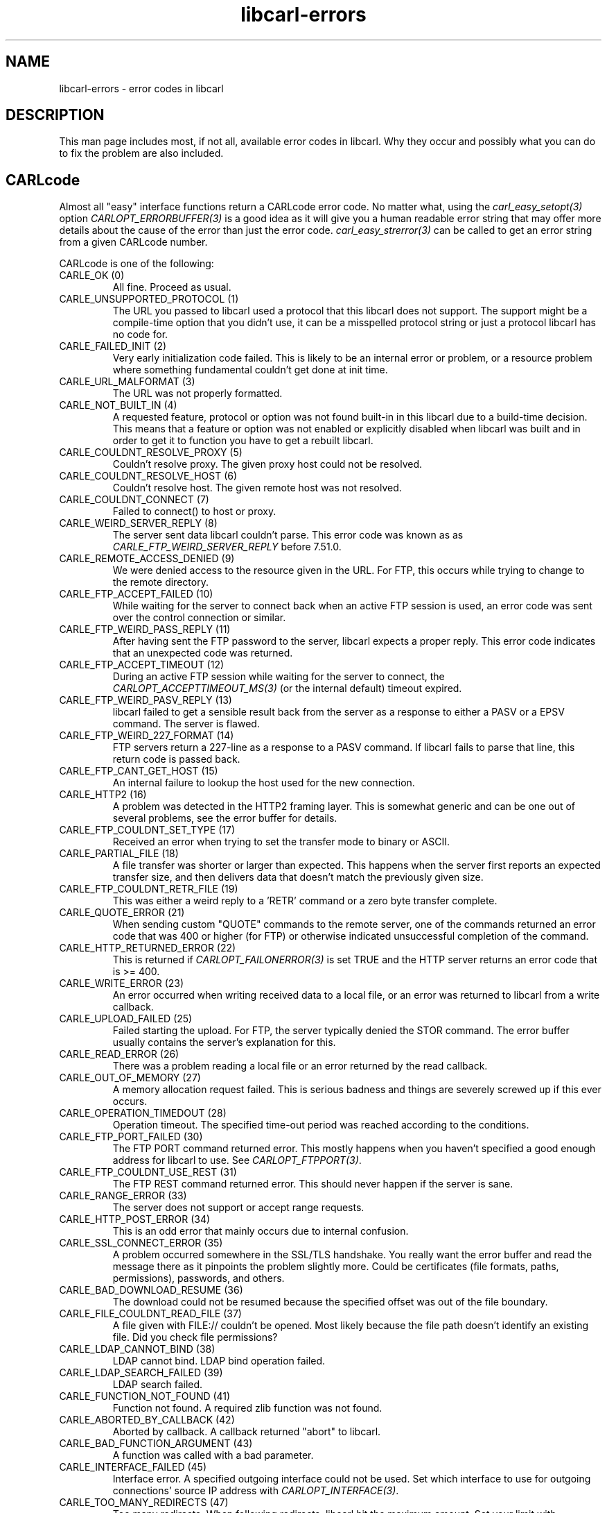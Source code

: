 .\" **************************************************************************
.\" *                                  _   _ ____  _
.\" *  Project                     ___| | | |  _ \| |
.\" *                             / __| | | | |_) | |
.\" *                            | (__| |_| |  _ <| |___
.\" *                             \___|\___/|_| \_\_____|
.\" *
.\" * Copyright (C) 1998 - 2020, Daniel Stenberg, <daniel@haxx.se>, et al.
.\" *
.\" * This software is licensed as described in the file COPYING, which
.\" * you should have received as part of this distribution. The terms
.\" * are also available at https://carl.se/docs/copyright.html.
.\" *
.\" * You may opt to use, copy, modify, merge, publish, distribute and/or sell
.\" * copies of the Software, and permit persons to whom the Software is
.\" * furnished to do so, under the terms of the COPYING file.
.\" *
.\" * This software is distributed on an "AS IS" basis, WITHOUT WARRANTY OF ANY
.\" * KIND, either express or implied.
.\" *
.\" **************************************************************************
.\"
.TH libcarl-errors 3 "1 Jan 2010" "libcarl 7.20.0" "libcarl errors"
.SH NAME
libcarl-errors \- error codes in libcarl
.SH DESCRIPTION
This man page includes most, if not all, available error codes in libcarl.
Why they occur and possibly what you can do to fix the problem are also included.
.SH "CARLcode"
Almost all "easy" interface functions return a CARLcode error code. No matter
what, using the \fIcarl_easy_setopt(3)\fP option \fICARLOPT_ERRORBUFFER(3)\fP
is a good idea as it will give you a human readable error string that may
offer more details about the cause of the error than just the error code.
\fIcarl_easy_strerror(3)\fP can be called to get an error string from a given
CARLcode number.

CARLcode is one of the following:
.IP "CARLE_OK (0)"
All fine. Proceed as usual.
.IP "CARLE_UNSUPPORTED_PROTOCOL (1)"
The URL you passed to libcarl used a protocol that this libcarl does not
support. The support might be a compile-time option that you didn't use, it
can be a misspelled protocol string or just a protocol libcarl has no code
for.
.IP "CARLE_FAILED_INIT (2)"
Very early initialization code failed. This is likely to be an internal error
or problem, or a resource problem where something fundamental couldn't get
done at init time.
.IP "CARLE_URL_MALFORMAT (3)"
The URL was not properly formatted.
.IP "CARLE_NOT_BUILT_IN (4)"
A requested feature, protocol or option was not found built-in in this libcarl
due to a build-time decision. This means that a feature or option was not
enabled or explicitly disabled when libcarl was built and in order to get it
to function you have to get a rebuilt libcarl.
.IP "CARLE_COULDNT_RESOLVE_PROXY (5)"
Couldn't resolve proxy. The given proxy host could not be resolved.
.IP "CARLE_COULDNT_RESOLVE_HOST (6)"
Couldn't resolve host. The given remote host was not resolved.
.IP "CARLE_COULDNT_CONNECT (7)"
Failed to connect() to host or proxy.
.IP "CARLE_WEIRD_SERVER_REPLY (8)"
The server sent data libcarl couldn't parse. This error code was known as as
\fICARLE_FTP_WEIRD_SERVER_REPLY\fP before 7.51.0.
.IP "CARLE_REMOTE_ACCESS_DENIED (9)"
We were denied access to the resource given in the URL.  For FTP, this occurs
while trying to change to the remote directory.
.IP "CARLE_FTP_ACCEPT_FAILED (10)"
While waiting for the server to connect back when an active FTP session is
used, an error code was sent over the control connection or similar.
.IP "CARLE_FTP_WEIRD_PASS_REPLY (11)"
After having sent the FTP password to the server, libcarl expects a proper
reply. This error code indicates that an unexpected code was returned.
.IP "CARLE_FTP_ACCEPT_TIMEOUT (12)"
During an active FTP session while waiting for the server to connect, the
\fICARLOPT_ACCEPTTIMEOUT_MS(3)\fP (or the internal default) timeout expired.
.IP "CARLE_FTP_WEIRD_PASV_REPLY (13)"
libcarl failed to get a sensible result back from the server as a response to
either a PASV or a EPSV command. The server is flawed.
.IP "CARLE_FTP_WEIRD_227_FORMAT (14)"
FTP servers return a 227-line as a response to a PASV command. If libcarl
fails to parse that line, this return code is passed back.
.IP "CARLE_FTP_CANT_GET_HOST (15)"
An internal failure to lookup the host used for the new connection.
.IP "CARLE_HTTP2 (16)"
A problem was detected in the HTTP2 framing layer. This is somewhat generic
and can be one out of several problems, see the error buffer for details.
.IP "CARLE_FTP_COULDNT_SET_TYPE (17)"
Received an error when trying to set the transfer mode to binary or ASCII.
.IP "CARLE_PARTIAL_FILE (18)"
A file transfer was shorter or larger than expected. This happens when the
server first reports an expected transfer size, and then delivers data that
doesn't match the previously given size.
.IP "CARLE_FTP_COULDNT_RETR_FILE (19)"
This was either a weird reply to a 'RETR' command or a zero byte transfer
complete.
.IP "CARLE_QUOTE_ERROR (21)"
When sending custom "QUOTE" commands to the remote server, one of the commands
returned an error code that was 400 or higher (for FTP) or otherwise
indicated unsuccessful completion of the command.
.IP "CARLE_HTTP_RETURNED_ERROR (22)"
This is returned if \fICARLOPT_FAILONERROR(3)\fP is set TRUE and the HTTP
server returns an error code that is >= 400.
.IP "CARLE_WRITE_ERROR (23)"
An error occurred when writing received data to a local file, or an error was
returned to libcarl from a write callback.
.IP "CARLE_UPLOAD_FAILED (25)"
Failed starting the upload. For FTP, the server typically denied the STOR
command. The error buffer usually contains the server's explanation for this.
.IP "CARLE_READ_ERROR (26)"
There was a problem reading a local file or an error returned by the read
callback.
.IP "CARLE_OUT_OF_MEMORY (27)"
A memory allocation request failed. This is serious badness and
things are severely screwed up if this ever occurs.
.IP "CARLE_OPERATION_TIMEDOUT (28)"
Operation timeout. The specified time-out period was reached according to the
conditions.
.IP "CARLE_FTP_PORT_FAILED (30)"
The FTP PORT command returned error. This mostly happens when you haven't
specified a good enough address for libcarl to use. See
\fICARLOPT_FTPPORT(3)\fP.
.IP "CARLE_FTP_COULDNT_USE_REST (31)"
The FTP REST command returned error. This should never happen if the server is
sane.
.IP "CARLE_RANGE_ERROR (33)"
The server does not support or accept range requests.
.IP "CARLE_HTTP_POST_ERROR (34)"
This is an odd error that mainly occurs due to internal confusion.
.IP "CARLE_SSL_CONNECT_ERROR (35)"
A problem occurred somewhere in the SSL/TLS handshake. You really want the
error buffer and read the message there as it pinpoints the problem slightly
more. Could be certificates (file formats, paths, permissions), passwords, and
others.
.IP "CARLE_BAD_DOWNLOAD_RESUME (36)"
The download could not be resumed because the specified offset was out of the
file boundary.
.IP "CARLE_FILE_COULDNT_READ_FILE (37)"
A file given with FILE:// couldn't be opened. Most likely because the file
path doesn't identify an existing file. Did you check file permissions?
.IP "CARLE_LDAP_CANNOT_BIND (38)"
LDAP cannot bind. LDAP bind operation failed.
.IP "CARLE_LDAP_SEARCH_FAILED (39)"
LDAP search failed.
.IP "CARLE_FUNCTION_NOT_FOUND (41)"
Function not found. A required zlib function was not found.
.IP "CARLE_ABORTED_BY_CALLBACK (42)"
Aborted by callback. A callback returned "abort" to libcarl.
.IP "CARLE_BAD_FUNCTION_ARGUMENT (43)"
A function was called with a bad parameter.
.IP "CARLE_INTERFACE_FAILED (45)"
Interface error. A specified outgoing interface could not be used. Set which
interface to use for outgoing connections' source IP address with
\fICARLOPT_INTERFACE(3)\fP.
.IP "CARLE_TOO_MANY_REDIRECTS (47)"
Too many redirects. When following redirects, libcarl hit the maximum amount.
Set your limit with \fICARLOPT_MAXREDIRS(3)\fP.
.IP "CARLE_UNKNOWN_OPTION (48)"
An option passed to libcarl is not recognized/known. Refer to the appropriate
documentation. This is most likely a problem in the program that uses
libcarl. The error buffer might contain more specific information about which
exact option it concerns.
.IP "CARLE_TELNET_OPTION_SYNTAX (49)"
A telnet option string was Illegally formatted.
.IP "CARLE_GOT_NOTHING (52)"
Nothing was returned from the server, and under the circumstances, getting
nothing is considered an error.
.IP "CARLE_SSL_ENGINE_NOTFOUND (53)"
The specified crypto engine wasn't found.
.IP "CARLE_SSL_ENGINE_SETFAILED (54)"
Failed setting the selected SSL crypto engine as default!
.IP "CARLE_SEND_ERROR (55)"
Failed sending network data.
.IP "CARLE_RECV_ERROR (56)"
Failure with receiving network data.
.IP "CARLE_SSL_CERTPROBLEM (58)"
problem with the local client certificate.
.IP "CARLE_SSL_CIPHER (59)"
Couldn't use specified cipher.
.IP "CARLE_PEER_FAILED_VERIFICATION (60)"
The remote server's SSL certificate or SSH md5 fingerprint was deemed not OK.
This error code has been unified with CARLE_SSL_CACERT since 7.62.0. Its
previous value was 51.
.IP "CARLE_BAD_CONTENT_ENCODING (61)"
Unrecognized transfer encoding.
.IP "CARLE_LDAP_INVALID_URL (62)"
Invalid LDAP URL.
.IP "CARLE_FILESIZE_EXCEEDED (63)"
Maximum file size exceeded.
.IP "CARLE_USE_SSL_FAILED (64)"
Requested FTP SSL level failed.
.IP "CARLE_SEND_FAIL_REWIND (65)"
When doing a send operation carl had to rewind the data to retransmit, but the
rewinding operation failed.
.IP "CARLE_SSL_ENGINE_INITFAILED (66)"
Initiating the SSL Engine failed.
.IP "CARLE_LOGIN_DENIED (67)"
The remote server denied carl to login (Added in 7.13.1)
.IP "CARLE_TFTP_NOTFOUND (68)"
File not found on TFTP server.
.IP "CARLE_TFTP_PERM (69)"
Permission problem on TFTP server.
.IP "CARLE_REMOTE_DISK_FULL (70)"
Out of disk space on the server.
.IP "CARLE_TFTP_ILLEGAL (71)"
Illegal TFTP operation.
.IP "CARLE_TFTP_UNKNOWNID (72)"
Unknown TFTP transfer ID.
.IP "CARLE_REMOTE_FILE_EXISTS (73)"
File already exists and will not be overwritten.
.IP "CARLE_TFTP_NOSUCHUSER (74)"
This error should never be returned by a properly functioning TFTP server.
.IP "CARLE_CONV_FAILED (75)"
Character conversion failed.
.IP "CARLE_CONV_REQD (76)"
Caller must register conversion callbacks.
.IP "CARLE_SSL_CACERT_BADFILE (77)"
Problem with reading the SSL CA cert (path? access rights?)
.IP "CARLE_REMOTE_FILE_NOT_FOUND (78)"
The resource referenced in the URL does not exist.
.IP "CARLE_SSH (79)"
An unspecified error occurred during the SSH session.
.IP "CARLE_SSL_SHUTDOWN_FAILED (80)"
Failed to shut down the SSL connection.
.IP "CARLE_AGAIN (81)"
Socket is not ready for send/recv wait till it's ready and try again. This
return code is only returned from \fIcarl_easy_recv(3)\fP and
\fIcarl_easy_send(3)\fP (Added in 7.18.2)
.IP "CARLE_SSL_CRL_BADFILE (82)"
Failed to load CRL file (Added in 7.19.0)
.IP "CARLE_SSL_ISSUER_ERROR (83)"
Issuer check failed (Added in 7.19.0)
.IP "CARLE_FTP_PRET_FAILED (84)"
The FTP server does not understand the PRET command at all or does not support
the given argument. Be careful when using \fICARLOPT_CUSTOMREQUEST(3)\fP, a
custom LIST command will be sent with PRET CMD before PASV as well. (Added in
7.20.0)
.IP "CARLE_RTSP_CSEQ_ERROR (85)"
Mismatch of RTSP CSeq numbers.
.IP "CARLE_RTSP_SESSION_ERROR (86)"
Mismatch of RTSP Session Identifiers.
.IP "CARLE_FTP_BAD_FILE_LIST (87)"
Unable to parse FTP file list (during FTP wildcard downloading).
.IP "CARLE_CHUNK_FAILED (88)"
Chunk callback reported error.
.IP "CARLE_NO_CONNECTION_AVAILABLE (89)"
(For internal use only, will never be returned by libcarl) No connection
available, the session will be queued. (added in 7.30.0)
.IP "CARLE_SSL_PINNEDPUBKEYNOTMATCH (90)"
Failed to match the pinned key specified with \fICARLOPT_PINNEDPUBLICKEY(3)\fP.
.IP "CARLE_SSL_INVALIDCERTSTATUS (91)"
Status returned failure when asked with \fICARLOPT_SSL_VERIFYSTATUS(3)\fP.
.IP "CARLE_HTTP2_STREAM (92)"
Stream error in the HTTP/2 framing layer.
.IP "CARLE_RECURSIVE_API_CALL (93)"
An API function was called from inside a callback.
.IP "CARLE_AUTH_ERROR (94)"
An authentication function returned an error.
.IP "CARLE_HTTP3 (95)"
A problem was detected in the HTTP/3 layer. This is somewhat generic and can
be one out of several problems, see the error buffer for details.
.IP "CARLE_QUIC_CONNECT_ERROR (96)"
QUIC connection error. This error may be caused by an SSL library error. QUIC
is the protocol used for HTTP/3 transfers.
.IP "CARLE_OBSOLETE*"
These error codes will never be returned. They were used in an old libcarl
version and are currently unused.
.SH "CARLMcode"
This is the generic return code used by functions in the libcarl multi
interface. Also consider \fIcarl_multi_strerror(3)\fP.
.IP "CARLM_CALL_MULTI_PERFORM (-1)"
This is not really an error. It means you should call
\fIcarl_multi_perform(3)\fP again without doing select() or similar in
between. Before version 7.20.0 (released on February 9 2010) this could be returned by
\fIcarl_multi_perform(3)\fP, but in later versions this return code is never
used.
.IP "CARLM_CALL_MULTI_SOCKET (-1)"
An alias for CARLM_CALL_MULTI_PERFORM. Never returned by modern libcarl
versions.
.IP "CARLM_OK (0)"
Things are fine.
.IP "CARLM_BAD_HANDLE (1)"
The passed-in handle is not a valid CARLM handle.
.IP "CARLM_BAD_EASY_HANDLE (2)"
An easy handle was not good/valid. It could mean that it isn't an easy handle
at all, or possibly that the handle already is in use by this or another multi
handle.
.IP "CARLM_OUT_OF_MEMORY (3)"
You are doomed.
.IP "CARLM_INTERNAL_ERROR (4)"
This can only be returned if libcarl bugs. Please report it to us!
.IP "CARLM_BAD_SOCKET (5)"
The passed-in socket is not a valid one that libcarl already knows about.
(Added in 7.15.4)
.IP "CARLM_UNKNOWN_OPTION (6)"
carl_multi_setopt() with unsupported option
(Added in 7.15.4)
.IP "CARLM_ADDED_ALREADY (7)"
An easy handle already added to a multi handle was attempted to get added a
second time. (Added in 7.32.1)
.IP "CARLM_RECURSIVE_API_CALL (8)"
An API function was called from inside a callback.
.IP "CARLM_WAKEUP_FAILURE (9)"
Wakeup is unavailable or failed.
.IP "CARLM_BAD_FUNCTION_ARGUMENT (10)"
A function was called with a bad parameter.
.SH "CARLSHcode"
The "share" interface will return a CARLSHcode to indicate when an error has
occurred.  Also consider \fIcarl_share_strerror(3)\fP.
.IP "CARLSHE_OK (0)"
All fine. Proceed as usual.
.IP "CARLSHE_BAD_OPTION (1)"
An invalid option was passed to the function.
.IP "CARLSHE_IN_USE (2)"
The share object is currently in use.
.IP "CARLSHE_INVALID (3)"
An invalid share object was passed to the function.
.IP "CARLSHE_NOMEM (4)"
Not enough memory was available.
(Added in 7.12.0)
.IP "CARLSHE_NOT_BUILT_IN (5)"
The requested sharing could not be done because the library you use don't have
that particular feature enabled. (Added in 7.23.0)
.SH "CARLUcode"
.IP "CARLUE_BAD_HANDLE (1)"
An argument that should be a CARLU pointer was passed in as a NULL.
.IP "CARLUE_BAD_PARTPOINTER (2)"
A NULL pointer was passed to the 'part' argument of \fIcarl_url_get(3)\fP.
.IP "CARLUE_MALFORMED_INPUT (3)"
A malformed input was passed to a URL API function.
.IP "CARLUE_BAD_PORT_NUMBER (4)"
The port number was not a decimal number between 0 and 65535.
.IP "CARLUE_UNSUPPORTED_SCHEME (5)"
This libcarl build doesn't support the given URL scheme.
.IP "CARLUE_URLDECODE (6)"
URL decode error, most likely because of rubbish in the input.
.IP "CARLUE_OUT_OF_MEMORY (7)"
A memory function failed.
.IP "CARLUE_USER_NOT_ALLOWED (8)"
Credentials was passed in the URL when prohibited.
.IP "CARLUE_UNKNOWN_PART (9)"
An unknown part ID was passed to a URL API function.
.IP "CARLUE_NO_SCHEME (10)"
There is no scheme part in the URL.
.IP "CARLUE_NO_USER (11)"
There is no user part in the URL.
.IP "CARLUE_NO_PASSWORD (12)"
There is no password part in the URL.
.IP "CARLUE_NO_OPTIONS (13)"
There is no options part in the URL.
.IP "CARLUE_NO_HOST (14)"
There is no host part in the URL.
.IP "CARLUE_NO_PORT (15)"
There is no port part in the URL.
.IP "CARLUE_NO_QUERY (16)"
There is no query part in the URL.
.IP "CARLUE_NO_FRAGMENT (17)"
There is no fragment part in the URL.
.SH "SEE ALSO"
.BR carl_easy_strerror "(3), " carl_multi_strerror "(3), "
.BR carl_share_strerror "(3), " CARLOPT_ERRORBUFFER "(3), "
.BR CARLOPT_VERBOSE "(3), " CARLOPT_DEBUGFUNCTION "(3) "
